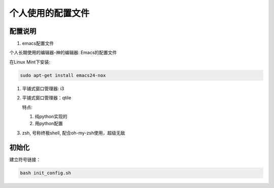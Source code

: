 ====================
 个人使用的配置文件
====================

配置说明
++++++++

1. emacs配置文件

个人长期使用的编辑器-神的编辑器: Emacs的配置文件

在Linux Mint下安装:

.. code-block:: bash

   sudo apt-get install emacs24-nox


#. 平铺式窗口管理器: i3


#. 平铺式窗口管理器：qtile

   特点:

   1. 纯python实现的
   #. 用python配置

#. zsh, 号称终极shell, 配合oh-my-zsh使用，超级无敌


初始化
++++++

建立符号链接：

.. code-block:: bash

   bash init_config.sh

